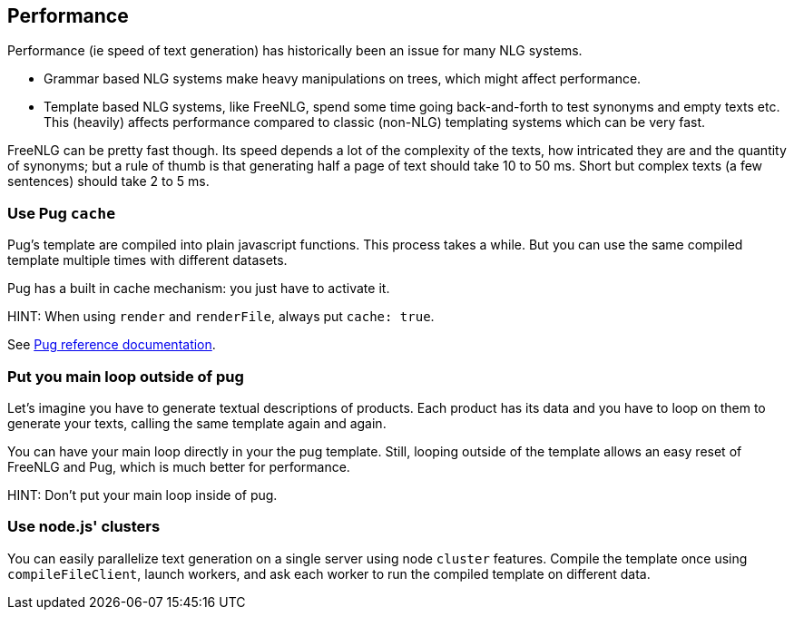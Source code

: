 anchor:performance[Performance]

== Performance

Performance (ie speed of text generation) has historically been an issue for many NLG systems.

* Grammar based NLG systems make heavy manipulations on trees, which might affect performance.
* Template based NLG systems, like FreeNLG, spend some time going back-and-forth to test synonyms and empty texts etc. This (heavily) affects performance compared to classic (non-NLG) templating systems which can be very fast.

FreeNLG can be pretty fast though. Its speed depends a lot of the complexity of the texts, how intricated they are and the quantity of synonyms; but a rule of thumb is that generating half a page of text should take 10 to 50 ms. Short but complex texts (a few sentences) should take 2 to 5 ms.

=== Use Pug `cache`

Pug's template are compiled into plain javascript functions. This process takes a while. But you can use the same compiled template multiple times with different datasets.

Pug has a built in cache mechanism: you just have to activate it.

HINT: When using `render` and `renderFile`, always put `cache: true`.

See https://pugjs.org/api/reference.html[Pug reference documentation].

=== Put you main loop outside of pug

Let's imagine you have to generate textual descriptions of products. Each product has its data and you have to loop on them to generate your texts, calling the same template again and again.

You can have your main loop directly in your the pug template. Still, looping outside of the template allows an easy reset of FreeNLG and Pug, which is much better for performance.

HINT: Don't put your main loop inside of pug.

=== Use node.js' clusters

You can easily parallelize text generation on a single server using node `cluster` features. Compile the template once using `compileFileClient`, launch workers, and ask each worker to run the compiled template on different data.


